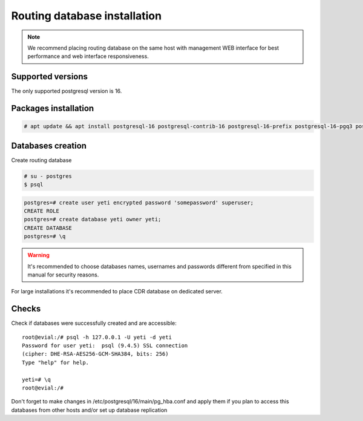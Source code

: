 .. :maxdepth: 2


=============================
Routing database installation
=============================

.. note:: We recommend placing routing database on the same host with management WEB interface for best performance and web interface responsiveness.


Supported versions
------------------

The only supported postgresql version is 16.


Packages installation
---------------------

.. code-block:: console

    # apt update && apt install postgresql-16 postgresql-contrib-16 postgresql-16-prefix postgresql-16-pgq3 postgresql-16-pgq-ext postgresql-16-yeti postgresql-16-pllua pgqd
       

Databases creation
------------------

Create routing database

.. code-block:: console

    # su - postgres
    $ psql


.. code-block:: psql

    postgres=# create user yeti encrypted password 'somepassword' superuser; 
    CREATE ROLE 
    postgres=# create database yeti owner yeti; 
    CREATE DATABASE 
    postgres=# \q


.. warning:: It's recommended to choose databases names, usernames and passwords different from specified in this manual for security reasons.

For large installations it's recommended to place CDR database on dedicated server.

Checks
------

Check if databases were successfully created and are accessible::

    root@evial:/# psql -h 127.0.0.1 -U yeti -d yeti
    Password for user yeti:  psql (9.4.5) SSL connection
    (cipher: DHE-RSA-AES256-GCM-SHA384, bits: 256) 
    Type "help" for help.

    yeti=# \q
    root@evial:/#


Don't forget to make changes in /etc/postgresql/16/main/pg_hba.conf
and apply them if you plan to access this databases from other hosts and/or set up database replication

.. seealso:: :ref:`Database tuning <database_tuning>`
